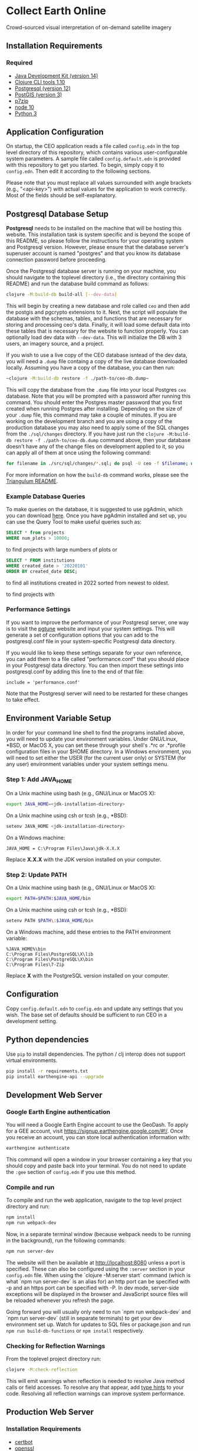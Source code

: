 * Collect Earth Online

Crowd-sourced visual interpretation of on-demand satellite imagery

** Installation Requirements

*** Required

- [[https://jdk.java.net][Java Development Kit (version 14)]]
- [[https://clojure.org/guides/getting_started][Clojure CLI tools 1.10]]
- [[https://www.postgresql.org/download][Postgresql (version 12)]]
- [[https://postgis.net/install/][PostGIS (version 3)]]
- [[https://www.7-zip.org/][p7zip]]
- [[https://nodejs.org/en/][node 10]]
- [[https://www.python.org/downloads/][Python 3]]

** Application Configuration

On startup, the CEO application reads a file called ~config.edn~ in the top level directory of this repository, which contains various user-configurable system parameters. A sample file called ~config.default.edn~ is provided with this repository to get you started. To begin, simply copy it to ~config.edn~. Then edit it according to the following sections.

Please note that you must replace all values surrounded with angle brackets (e.g., "<api-key>") with actual values for the application to work correctly. Most of the fields should be self-explanatory.

** Postgresql Database Setup

*Postgresql* needs to be installed on the machine that will be hosting this website. This installation task is system specific and is beyond the scope of this README, so please follow the instructions for your operating system and Postgresql version. However, please ensure that the database server's superuser account is named "postgres" and that you know its database connection password before proceeding.

Once the Postgresql database server is running on your machine, you should navigate to the toplevel directory (i.e., the directory containing this README) and run the database build command as follows:

#+begin_src sh
clojure -M:build-db build-all [--dev-data]
#+end_src

This will begin by creating a new database and role called ~ceo~ and then add the postgis and pgcrypto extensions to it. Next, the script will populate the database with the schemas, tables, and functions that are necessary for storing and processing ceo's data. Finally, it will load some default data into these tables that is necessary for the website to function properly. You can optionally load dev data with ~--dev-data~.  This will initialize the DB with 3 users, an imagery source, and a project.

If you wish to use a live copy of the CEO database isntead of the dev data, you will need a ~.dump~ file containg a copy of the live database downloaded locally. Assuming you have a copy of the database, you can then run:

#+begin_src sh
~clojure -M:build-db restore -f ./path-to/ceo-db.dump~
#+end_src

This will copy the database from the ~.dump~ file into your local Postgres ~ceo~ database. Note that you will be prompted with a password after running this command. You should enter the Postgres master password that you first created when running Postgres after installing. Depending on the size of your ~.dump~ file, this command may take a couple of minutes. If you are working on the development branch and you are using a copy of the production database you may also need to apply some of the SQL changes from the ~./sql/changes~ directory. If you have just run the ~clojure -M:build-db restore -f ./path-to/ceo-db.dump~ command above, then your database doesn't have any of the change files on development applied to it, so you can apply all of them at once using the following command:

#+begin_src sh
for filename in ./src/sql/changes/*.sql; do psql -U ceo -f $filename; done
#+end_src

For more information on how the ~build-db~ command works, please see the [[https://github.com/sig-gis/triangulum#triangulumbuild-db][Triangulum README]].

*** Example Database Queries

To make queries on the database, it is suggested to use pgAdmin, which you can download [[https://www.pgadmin.org/download/][here]]. Once you have pgAdmin installed and set up, you can use the Query Tool to make useful queries such as:

#+begin_src sql
SELECT * from projects
WHERE num_plots > 10000;
#+end_src

to find projects with large numbers of plots or

#+begin_src sql
SELECT * FROM institutions
WHERE created_date > '20220101'
ORDER BY created_date DESC;
#+end_src

to find all institutions created in 2022 sorted from newest to oldest.

to find projects with

*** Performance Settings

If you want to improve the performance of your Postgresql server, one way is to visit the [[https://pgtune.leopard.in.ua/][pgtune]] website and input your system settings. This will generate a set of configuration options that you can add to the postgresql.conf file in your system-specific Postgresql data directory.

If you would like to keep these settings separate for your own reference, you can add them to a file called "performance.conf" that you should place in your Postgresql data directory. You can then import these settings into postgresql.conf by adding this line to the end of that file:

#+begin_example
include = 'performance.conf'
#+end_example

Note that the Postgresql server will need to be restarted for these changes to take effect.

** Environment Variable Setup

In order for your command line shell to find the programs installed above, you will need to update your environment variables. Under GNU/Linux, *BSD, or MacOS X, you can set these through your shell's .*rc or .*profile configuration files in your $HOME directory. In a Windows environment, you will need to set either the USER (for the current user only) or SYSTEM (for any user) environment variables under your system settings menu.

*** Step 1: Add JAVA_HOME

On a Unix machine using bash (e.g., GNU/Linux or MacOS X):

#+begin_src sh
export JAVA_HOME=<jdk-installation-directory>
#+end_src

On a Unix machine using csh or tcsh (e.g., *BSD):

#+begin_src sh
setenv JAVA_HOME <jdk-installation-directory>
#+end_src

On a Windows machine:

#+begin_example
JAVA_HOME = C:\Program Files\Java\jdk-X.X.X
#+end_example

Replace *X.X.X* with the JDK version installed on your computer.

*** Step 2: Update PATH

On a Unix machine using bash (e.g., GNU/Linux or MacOS X):

#+begin_src sh
export PATH=$PATH:$JAVA_HOME/bin
#+end_src

On a Unix machine using csh or tcsh (e.g., *BSD):

#+begin_src sh
setenv PATH $PATH\:$JAVA_HOME/bin
#+end_src

On a Windows machine, add these entries to the PATH environment
variable:

#+begin_example
%JAVA_HOME%\bin
C:\Program Files\PostgreSQL\X\lib
C:\Program Files\PostgreSQL\X\bin
C:\Program Files\7-Zip
#+end_example

Replace *X* with the PostgreSQL version installed on your computer.

** Configuration

Copy ~config.default.edn~ to ~config.edn~ and update any settings that you wish. The base set of defaults should be sufficient to run CEO in a development setting.

** Python dependencies

Use ~pip~ to install dependencies.  The python / clj interop does not support virtual environments.

#+begin_src sh
pip install -r requirements.txt
pip install earthengine-api --upgrade
#+end_src

** Development Web Server

*** Google Earth Engine authentication

You will need a Google Earth Engine account to use the GeoDash. To apply for a GEE account, visit https://signup.earthengine.google.com/#!/. Once you receive an account, you can store local authentication information with:

#+begin_src sh
earthengine authenticate
#+end_src

This command will open a window in your browser containing a key that you should copy and paste back into your terminal. You do not need to update the ~:gee~ section of ~config.edn~ if you use this method.

*** Compile and run

To compile and run the web application, navigate to the top level project directory and run:

#+begin_src sh
npm install
npm run webpack-dev
#+end_src

Now, in a separate terminal window (because webpack needs to be running in the background), run the following commands:

#+begin_src sh
npm run server-dev
#+end_src

The website will then be available at http://localhost:8080 unless a port is specified. These can also be configured using the ~:server~ section in your ~config.edn~ file. When using the `clojure -M:server start` command (which is what `npm run server-dev` is an alias for) an http port can be specified with -p and an https port can be specified with -P. In dev mode, server-side exceptions will be displayed in the browser and JavaScript source files will be reloaded whenever you refresh the page.

Going forward you will usually only need to run `npm run webpack-dev` and `npm run server-dev` (still in separate terminals) to get your dev environment set up.  Watch for updates to SQL files or package.json and run ~npm run build-db-functions~ or ~npm install~ respectively.

*** Checking for Reflection Warnings

From the toplevel project directory run:

#+begin_src sh
clojure -M:check-reflection
#+end_src

This will emit warnings when reflection is needed to resolve Java method calls or field accesses. To resolve any that appear, add [[https://clojure.org/reference/java_interop#typehints][type hints]] to your code. Resolving all reflection warnings can improve system performance.

** Production Web Server

*** Installation Requirements

- [[https://certbot.eff.org/][certbot]]
- [[https://www.openssl.org/source/][openssl]]

*** Sessions

It is very important to change the default ~:session-key~ in ~config.edn~.  This key is used to encrypt user session data and should be unique to each deployment. The key must be exactly 16 characters long.

*** Email Server

To set up the email server for system emails, open the "config.edn" file in the root directory of the application. Edit the default EDN object containing server details to the file, replacing the values with your own.

*** Enabling HTTPS

View the [[https://github.com/sig-gis/triangulum#triangulumhttps][Triangulum HTTPS]] page for further instructions on enabling HTTPS.

*** Google Earth Engine service account

For production it is recommended that you use a service account with a key file. You can obtain your key file by logging into your service account, navigating to the account menu, and clicking "Create key > JSON". Then, download that JSON key file and place it in the root directory of CEO. Set the email for your service account and key path in the ~:gee~ section of config.edn.

#+begin_src text
:gee {:ee-account  "example@gmail.com"
      :ee-key-path "ceo-gee-key.json"}
#+end_src

*** Launching the Web Server

To compile and run the web application, navigate to the top level project directory and run:

#+begin_src sh
npm install
npm run webpack-prod
clojure -M:build-db functions -d ceo
clojure -M:server start -m [dev|prod] [-p 8080] [-P 8443] [-r]
#+end_src

The website will then be available at http://localhost:8080 unless a port is specified. These can also be configured using the ~:server~ section in your ~config.edn~ file. An http port can be specified with -p and an https port can be specified with -P. In dev mode, server-side exceptions will be displayed in the browser and Clojure source files will be reloaded whenever you refresh the page. These features are disabled in prod mode. If -m is unspecified, it will default to prod mode.

*** Running the Web Server as a System Service

View the [[https://github.com/sig-gis/triangulum#triangulumsystemd][Triangulum Systemd]] page for further instructions on enabling the app as a system service.

*** Maintaining Daily Logs

By default the server will log to standard out. If you would like to have the system log to YYYY-DD-MM.log, use the "-o path" option to specify an output path. You can either specify a path relative to the toplevel directory of this repository or an absolute path on your filesystem. The logger will keep the 10 most recent logs.

*** Using the Announcement Banner

On each page load clojure will read the value of ~announcement.txt~. If text is found, the value will be inserted into a HTML element that displays as a red banner at the top of the page. To add a new announcement, edit ~announcement.txt~ and add a new message.  To remove the announcement, edit ~announcement.txt~ and remove all text.

** Contact

*Authors:*
- [[mailto:dsaah@sig-gis.com][David S. Saah (SIG)]]
- [[mailto:mspencer@sig-gis.com][Matt Spencer (SIG)]]
- [[mailto:gjohnson@sig-gis.com][Gary W. Johnson (SIG)]]
- [[mailto:billy.ashmall@nasa.gov][Billy Ashmall (NASA)]]
- [[mailto:roberto.fontanarosa@fao.org][Roberto Fontanarosa (FAO)]]
- [[mailto:obaldwinedwards@sig-gis.com][Oliver Baldwin Edwards (SIG)]]
- [[mailto:githika.tondapu@nasa.gov][Githika Tondapu (NASA)]]
- [[mailto:stefano.ricci@fao.org][Stefano Ricci (FAO)]]
- [[mailto:alfonso.sanchezpausdiaz@fao.org][Alfonso SanchezPausDiaz (FAO)]]
- [[mailto:bbhandari@sig-gis.com][Biplov Bhandari (SIG)]]

** License and Distribution

Copyright © 2016-2021 FAO.

Collect Earth Online is distributed by FAO under the terms of the MIT License. See LICENSE in this directory for more information.
